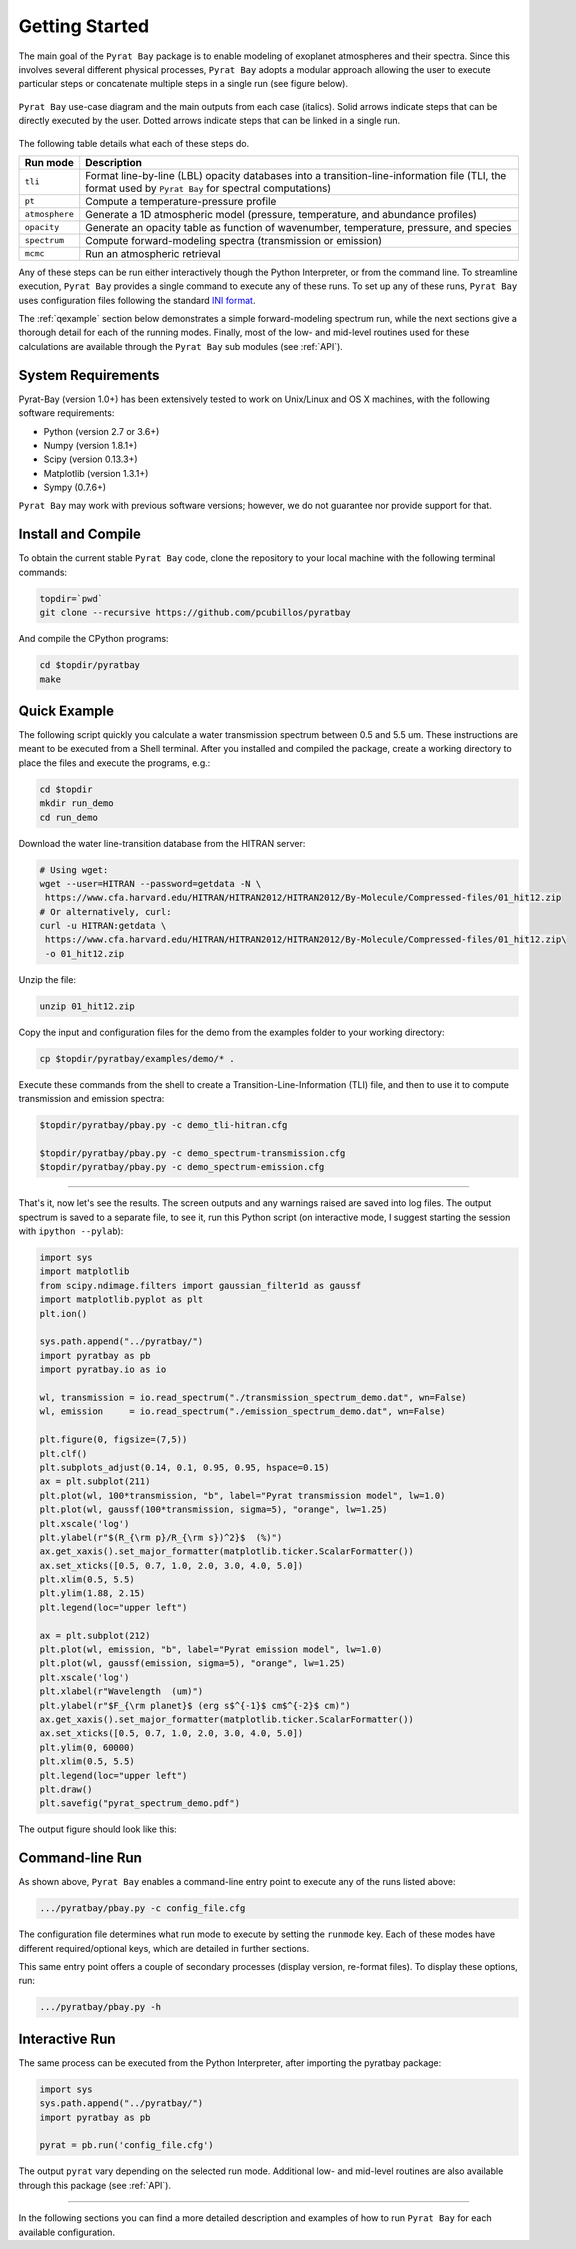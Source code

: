 .. _getstarted:

Getting Started
===============

The main goal of the ``Pyrat Bay`` package is to enable modeling of
exoplanet atmospheres and their spectra.  Since this involves several
different physical processes, ``Pyrat Bay`` adopts a modular approach
allowing the user to execute particular steps or
concatenate multiple steps in a single run (see figure below).

.. figure:: ./figures/pyrat_user_case.png
   :width: 60%
   :align: center

   ``Pyrat Bay`` use-case diagram and the main outputs from each case
   (italics).  Solid arrows indicate steps that can be directly
   executed by the user. Dotted arrows indicate steps that can be
   linked in a single run.

The following table details what each of these steps do.

+----------------+------------------------------------------------------------+
|  Run mode      | Description                                                |
+================+============================================================+
| ``tli``        | Format line-by-line (LBL) opacity databases into a         |
|                | transition-line-information file (TLI, the format used by  |
|                | ``Pyrat Bay`` for spectral computations)                   |
+----------------+------------------------------------------------------------+
| ``pt``         | Compute a temperature-pressure profile                     |
+----------------+------------------------------------------------------------+
| ``atmosphere`` | Generate a 1D atmospheric model (pressure, temperature,    |
|                | and abundance profiles)                                    |
+----------------+------------------------------------------------------------+
| ``opacity``    | Generate an opacity table as function of wavenumber,       |
|                | temperature, pressure, and species                         |
+----------------+------------------------------------------------------------+
| ``spectrum``   | Compute forward-modeling spectra (transmission or          |
|                | emission)                                                  |
+----------------+------------------------------------------------------------+
| ``mcmc``       | Run an atmospheric retrieval                               |
+----------------+------------------------------------------------------------+

Any of these steps can be run either interactively though the Python
Interpreter, or from the command line.  To streamline execution,
``Pyrat Bay`` provides a single command to execute any of these runs.
To set up any of these runs, ``Pyrat Bay`` uses configuration files
following the standard `INI format
<https://docs.python.org/3.6/library/configparser.html#supported-ini-file-structure>`_.

The :ref:`qexample` section below demonstrates a simple
forward-modeling spectrum run, while the next sections give a thorough
detail for each of the running modes.  Finally, most of the low- and
mid-level routines used for these calculations are available
through the ``Pyrat Bay`` sub modules (see :ref:`API`).

.. The ``pyrat`` package is the main package that provides the
   radiative-transfer code that computes an emission or transmission
   spectrum for a given atmospheric model.  The ``lineread`` package
   formats online-available line-by-line opacity databases, used later
   by ``pyrat``.  The ``pbay`` package provides the retrieval
   framework (using a Markov-chain Monte Carlo algorithm, MCMC) to
   model and constrain exoplanet atmospheres.

.. Additional packages provide specific function to read stellar
   spectra (``starspec``); generate, read, and write 1D atmospheric
   models (``atmosphere``), provide universal and astrophysical constants
   (``constants``), plotting (``plots``) and additional tools
   (``tools``).


System Requirements
-------------------

Pyrat-Bay (version 1.0+) has been extensively tested to work on
Unix/Linux and OS X machines, with the following software
requirements:

* Python (version 2.7 or 3.6+)
* Numpy (version 1.8.1+)
* Scipy (version 0.13.3+)
* Matplotlib (version 1.3.1+)
* Sympy (0.7.6+)

``Pyrat Bay`` may work with previous software versions; however, we do
not guarantee nor provide support for that.

.. _install:

Install and Compile
-------------------

To obtain the current stable ``Pyrat Bay`` code, clone the repository
to your local machine with the following terminal commands:

.. code-block:: shell

  topdir=`pwd`
  git clone --recursive https://github.com/pcubillos/pyratbay

And compile the CPython programs:

.. code-block:: shell

  cd $topdir/pyratbay
  make

.. To remove the program binaries, execute (from the respective directories):
   code-block:: shell
   make clean

.. _qexample:

Quick Example
-------------

The following script quickly you calculate a water transmission
spectrum between 0.5 and 5.5 um.  These instructions are meant to be
executed from a Shell terminal.  After you installed and compiled the
package, create a working directory to place the files and execute the
programs, e.g.:

.. code-block:: shell

   cd $topdir
   mkdir run_demo
   cd run_demo

Download the water line-transition database from the HITRAN server:

.. code-block:: shell

   # Using wget:
   wget --user=HITRAN --password=getdata -N \
    https://www.cfa.harvard.edu/HITRAN/HITRAN2012/HITRAN2012/By-Molecule/Compressed-files/01_hit12.zip
   # Or alternatively, curl:
   curl -u HITRAN:getdata \
    https://www.cfa.harvard.edu/HITRAN/HITRAN2012/HITRAN2012/By-Molecule/Compressed-files/01_hit12.zip\
    -o 01_hit12.zip

Unzip the file:

.. code-block:: shell

   unzip 01_hit12.zip


Copy the input and configuration files for the demo from the examples
folder to your working directory:

.. code-block:: shell

   cp $topdir/pyratbay/examples/demo/* .

Execute these commands from the shell to create a
Transition-Line-Information (TLI) file, and then to use it to compute
transmission and emission spectra:

.. code-block:: shell

   $topdir/pyratbay/pbay.py -c demo_tli-hitran.cfg

   $topdir/pyratbay/pbay.py -c demo_spectrum-transmission.cfg
   $topdir/pyratbay/pbay.py -c demo_spectrum-emission.cfg

.. Outputs
   ^^^^^^^

------------------------------------------------------------------------

That's it, now let's see the results.  The screen outputs and any
warnings raised are saved into log files.  The output spectrum is
saved to a separate file, to see it, run this Python script (on
interactive mode, I suggest starting the session with ``ipython
--pylab``):

.. code-block:: python

  import sys
  import matplotlib
  from scipy.ndimage.filters import gaussian_filter1d as gaussf
  import matplotlib.pyplot as plt
  plt.ion()

  sys.path.append("../pyratbay/")
  import pyratbay as pb
  import pyratbay.io as io

  wl, transmission = io.read_spectrum("./transmission_spectrum_demo.dat", wn=False)
  wl, emission     = io.read_spectrum("./emission_spectrum_demo.dat", wn=False)

  plt.figure(0, figsize=(7,5))
  plt.clf()
  plt.subplots_adjust(0.14, 0.1, 0.95, 0.95, hspace=0.15)
  ax = plt.subplot(211)
  plt.plot(wl, 100*transmission, "b", label="Pyrat transmission model", lw=1.0)
  plt.plot(wl, gaussf(100*transmission, sigma=5), "orange", lw=1.25)
  plt.xscale('log')
  plt.ylabel(r"$(R_{\rm p}/R_{\rm s})^2}$  (%)")
  ax.get_xaxis().set_major_formatter(matplotlib.ticker.ScalarFormatter())
  ax.set_xticks([0.5, 0.7, 1.0, 2.0, 3.0, 4.0, 5.0])
  plt.xlim(0.5, 5.5)
  plt.ylim(1.88, 2.15)
  plt.legend(loc="upper left")

  ax = plt.subplot(212)
  plt.plot(wl, emission, "b", label="Pyrat emission model", lw=1.0)
  plt.plot(wl, gaussf(emission, sigma=5), "orange", lw=1.25)
  plt.xscale('log')
  plt.xlabel(r"Wavelength  (um)")
  plt.ylabel(r"$F_{\rm planet}$ (erg s$^{-1}$ cm$^{-2}$ cm)")
  ax.get_xaxis().set_major_formatter(matplotlib.ticker.ScalarFormatter())
  ax.set_xticks([0.5, 0.7, 1.0, 2.0, 3.0, 4.0, 5.0])
  plt.ylim(0, 60000)
  plt.xlim(0.5, 5.5)
  plt.legend(loc="upper left")
  plt.draw()
  plt.savefig("pyrat_spectrum_demo.pdf")

The output figure should look like this:

.. image:: ./figures/pyrat_spectrum_demo.png
   :width: 70%
   :align: center


Command-line Run
----------------

As shown above, ``Pyrat Bay`` enables a command-line entry point to
execute any of the runs listed above:

.. code-block:: shell

    .../pyratbay/pbay.py -c config_file.cfg

The configuration file determines what run mode to execute by setting
the ``runmode`` key.  Each of these modes have different
required/optional keys, which are detailed in further sections.

This same entry point offers a couple of secondary processes (display
version, re-format files). To display these options, run:

.. code-block:: shell

    .../pyratbay/pbay.py -h


Interactive Run
---------------

The same process can be executed from the Python Interpreter, after
importing the pyratbay package:

.. code-block:: python

    import sys
    sys.path.append("../pyratbay/")
    import pyratbay as pb

    pyrat = pb.run('config_file.cfg')

The output ``pyrat`` vary depending on the selected run mode.
Additional low- and mid-level routines are also available through this
package (see :ref:`API`).

------------------------------------------------------------------------

In the following sections you can find a more detailed description and
examples of how to run ``Pyrat Bay`` for each available configuration.
